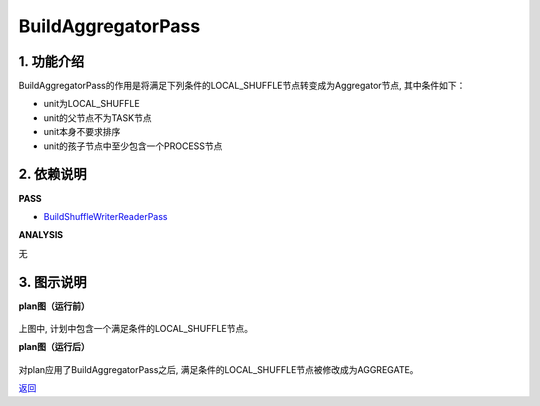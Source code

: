 =========================
BuildAggregatorPass
=========================

1. 功能介绍
-----------------
BuildAggregatorPass的作用是将满足下列条件的LOCAL_SHUFFLE节点转变成为Aggregator节点, 其中条件如下：

* unit为LOCAL_SHUFFLE
* unit的父节点不为TASK节点
* unit本身不要求排序
* unit的孩子节点中至少包含一个PROCESS节点

2. 依赖说明
-----------
**PASS**

* `BuildShuffleWriterReaderPass <build_shuffle_writer_reader_pass.html>`_

**ANALYSIS**

无

3. 图示说明
-------------
**plan图（运行前）**

    .. image:: ../static/passes/build_aggregator_pass_0.png
       :width: 600px

上图中, 计划中包含一个满足条件的LOCAL_SHUFFLE节点。

**plan图（运行后）**

    .. image:: ../static/passes/build_aggregator_pass_1.png
       :width: 600px

对plan应用了BuildAggregatorPass之后, 满足条件的LOCAL_SHUFFLE节点被修改成为AGGREGATE。


`返回 <../plan_pass.html#pass>`_
